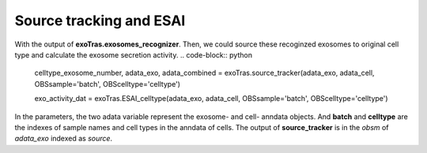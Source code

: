 Source tracking and ESAI
-------------

With the output of **exoTras.exosomes_recognizer**.
Then, we could source these recoginzed exosomes to original cell type and calculate the exosome secretion activity.
.. code-block:: python
    celltype_exosome_number, adata_exo, adata_combined = exoTras.source_tracker(adata_exo, adata_cell, OBSsample='batch', OBScelltype='celltype')

    exo_activity_dat = exoTras.ESAI_celltype(adata_exo, adata_cell, OBSsample='batch', OBScelltype='celltype')

In the parameters, the two adata variable represent the exosome- and cell- anndata objects. And **batch** and **celltype** are the indexes of sample names and cell types in the anndata of cells. The output of **source_tracker** is in the *obsm* of *adata_exo* indexed as *source*.